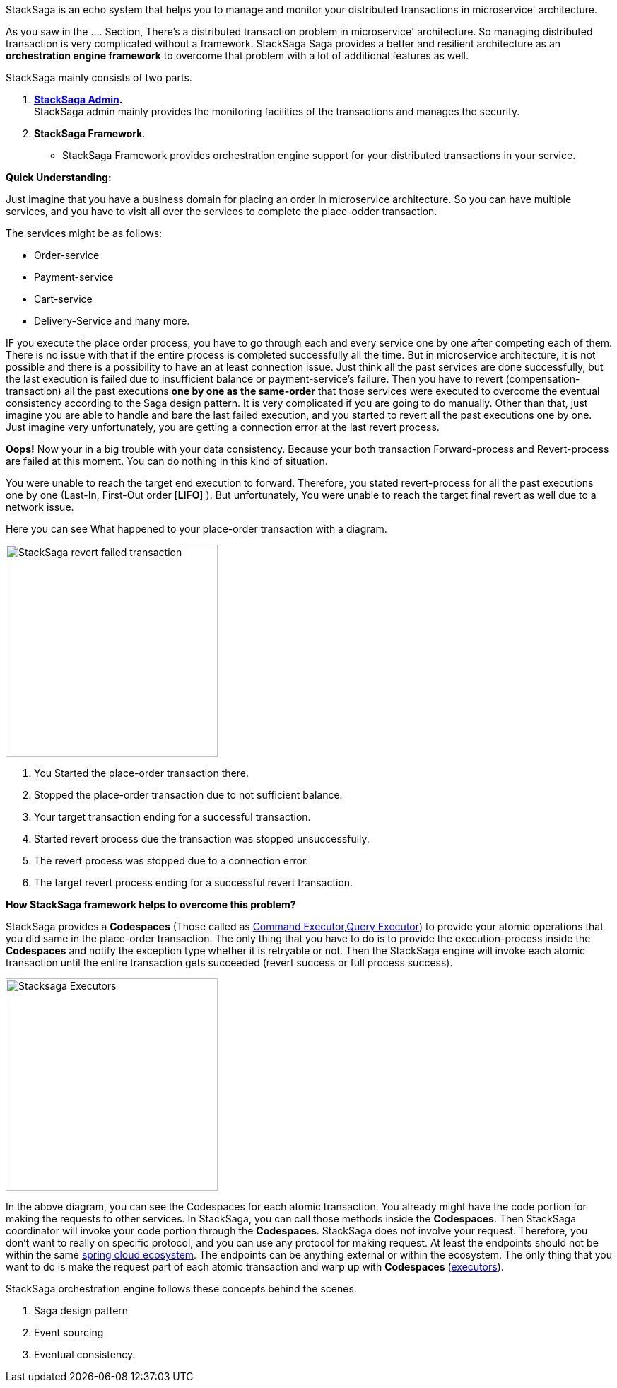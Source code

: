 StackSaga is an echo system that helps you to manage and monitor your distributed transactions in microservice' architecture.

As you saw in the .... Section, There's a distributed transaction problem in microservice' architecture.
So managing distributed transaction is very complicated without a framework.
StackSaga Saga provides a better and resilient architecture as an *orchestration engine framework* to overcome that problem with a lot of additional features as well.

StackSaga mainly consists of two parts.

. *<<stacksaga_admin_index,StackSaga Admin>>.* +
StackSaga admin mainly provides the monitoring facilities of the transactions and manages the security.
. *StackSaga Framework*.
- StackSaga Framework provides orchestration engine support for your distributed transactions in your service.


*Quick Understanding:* [[quick_understanding_example]]

Just imagine that you have a business domain for placing an order in microservice architecture.
So you can have multiple services, and you have to visit all over the services to complete the place-odder transaction.

The services might be as follows:

- Order-service
- Payment-service
- Cart-service
- Delivery-Service and many more.

IF you execute the place order process, you have to go through each and every service one by one after competing each of them.
There is no issue with that if the entire process is completed successfully all the time.
But in microservice architecture, it is not possible and there is a possibility to have an at least connection issue.
Just think all the past services are done successfully, but the last execution is failed due to insufficient balance or payment-service's failure.
Then you have to revert (compensation-transaction) all the past executions *one by one as the same-order*
that those services were executed to overcome the eventual consistency according to the Saga design pattern.
It is very complicated if you are going to do manually.
Other than that, just imagine you are able to handle and bare the last failed execution, and you started to revert all the past executions one by one.
Just imagine very unfortunately, you are getting a connection error at the last revert process.

*Oops!*
Now your in a big trouble with your data consistency.
Because your both transaction Forward-process and Revert-process are failed at this moment.
You can do nothing in this kind of situation.

You were unable to reach the target end execution to forward.
Therefore, you stated revert-process for all the past executions one by one (Last-In, First-Out order [*LIFO*] ).
But unfortunately, You were unable to reach the target final revert as well due to a network issue.

Here you can see What happened to your place-order transaction with a diagram.

image::resources/img/revert-failed-transaction-intro.svg[alt="StackSaga revert failed transaction",height=300]

. You Started the place-order transaction there.
. Stopped the place-order transaction due to not sufficient balance.
. Your target transaction ending for a successful transaction.
. Started revert process due the transaction was stopped unsuccessfully.
. The revert process was stopped due to a connection error.
. The target revert process ending for a successful revert transaction.

*How StackSaga framework helps to overcome this problem?*

StackSaga provides a *Codespaces* (Those called as <<command_executor_architecture,Command Executor>>,<<query_executor_architecture, Query Executor>>) to provide your atomic operations that you did same in the place-order transaction.
The only thing that you have to do is to provide the execution-process inside the *Codespaces* and notify the exception type whether it is retryable or not.
Then the StackSaga engine will invoke each atomic transaction until the entire transaction gets succeeded (revert success or full process success).

image::resources/img/stack-saga-codespacess.drawio.svg[alt=" Stacksaga Executors",height=300]

In the above diagram, you can see the Codespaces for each atomic transaction.
You already might have the code portion for making the requests to other services.
In StackSaga, you can call those methods inside the *Codespaces*.
Then StackSaga coordinator will invoke your code portion through the *Codespaces*.
StackSaga does not involve your request.
Therefore, you don't want to really on specific protocol, and you can use any protocol for making request.
At least the endpoints should not be within the same https://spring.io/microservices[spring cloud ecosystem].
The endpoints can be anything external or within the ecosystem.
The only thing that you want to do is make the request part of each atomic transaction and warp up with *Codespaces* (<<executor_architecture,executors>>).

StackSaga orchestration engine follows these concepts behind the scenes.

. Saga design pattern
. Event sourcing
. Eventual consistency.




////

- StackSaga Framework consists of several components.
... StackSaga core
... StackSaga mysql
... StackSaga discovery
... StackSaga gateway shield

////

